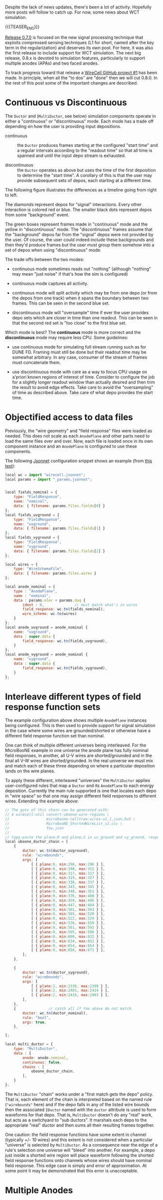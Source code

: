 #+BEGIN_COMMENT
.. title: Simulation updates
.. slug: simulation-updates
.. date: 2018-06-19 10:33:08 UTC-04:00
.. tags: gen
.. category: 
.. link: 
.. description: 
.. type: text
.. author: Brett Viren
#+END_COMMENT


Despite the lack of news updates, there's been a lot of activity.  Hopefully more posts will follow to catch up.  For now, some news about WCT simulation.

{{{TEASER_END}}}


[[https://github.com/WireCell/wire-cell-build/releases/tag/0.7.0][Release 0.7.0]] is focused on the new signal processing technique that exploits compressed sensing techniques (L1 for short, named after the key term in the regularization) and deserves its own post.  For here, it was also the first release to include support for WCT simulation.  The next big release, 0.8.x is devoted to simulation features, particularly to support multiple anodes (APAs) and two faced anodes.  

To track progress toward that release a [[https://github.com/orgs/WireCell/projects/1][WireCell GitHub project #1]] has been made.  In principle, when all the "to dos" are "done" then we will cut 0.8.0.  In the rest of this post some of the important changes are described.


* Continuous vs Discontinuous

The ~Ductor~ and (~MultiDuctor~, see below) simulation components
operate in either a "continuous" or "discontinuous" mode.  Each mode
has a trade off depending on how the user is providing input
depositions.

- continuous :: the ~Ductor~ produces frames starting at the
                configured "start time" and a regular intervals
                according to the "readout time" so that all time is
                spanned and until the input depo stream is exhausted.

- discontinuous :: the ~Ductor~ operates as above but uses the time of
                   the first deposition to determine the "start time".
                   A corollary of this is that the user may provide
                   subsequent sets of depos, each starting at a
                   different time.

The following figure illustrates the differences as a timeline going
from right to left.

[[img-url:/images/continuous.svg]]

The diamonds represent depos for "signal" interactions.  Every other
interaction is colored red or blue.  The smaller black dots represent
depos from some "background" event.

The green boxes represent frames made in "continuous" mode and the
yellow in "discontinuous" mode.  The "discontinuous" frames assume
that the "background" depos far from the "signal" depos were not
provided by the user.  Of course, the user could indeed include these
backgrounds and then they'd produce frames but the user must group
them somehow into a set of depos when using "discontinuous" mode.

The trade offs between the two modes:

- continuous mode sometimes reads out "nothing" (although "nothing" may
  mean "just noise" if that's how the sim is configured)

- continuous mode captures all activity.

- continuous mode will split activity which may be from one depo (or
  from the depos from one track) when it spans the boundary between
  two frames.  This can be seen in the second blue set.

- discontinuous mode will "oversample" time if ever the user provides
  depo sets which are closer in time than one readout.  This can be
  seen in that the second red set is "too close" to the first blue
  set.

Which mode is best?  The *continuous* mode is more correct and the
*discontinuous* mode may require less CPU.  Some guidelines:

- use continuous mode for simulating full stream running such as for
  DUNE FD.  Framing must still be done but their readout time may be
  somewhat arbitrary.  In any case, consumer of the stream of frames
  must concatenate them.

- use discontinuous mode with care as a way to focus CPU usage on
  a'priori known regions of interest of time.  Consider to configure
  the job for a slightly longer readout window than actually desired
  and then trim the result to avoid edge effects.  Take care to avoid
  the "oversampling" of time as described above.  Take care of what
  depo provides the start time.




* Objectified access to data files

Previously, the "wire geometry" and "field response" files were loaded
as needed.  This does not scale as each ~AnodePlane~ and other parts
need to load the same files over and over.  Now, each file is loaded
once in its own component instance and an ~AnodePlane~ is configured
to use these components.  

The following [[https://jsonnet.org][Jsonnet]] configuration snippet shows an example (from [[https://github.com/WireCell/wire-cell-pgraph/tree/master/test][this test]]):

#+BEGIN_SRC js
local wc = import "wirecell.jsonnet";
local params = import "_params.jsonnet";


local fields_nominal = {
    type: "FieldResponse",
    name: "nominal",
    data: { filename: params.files.fields[0] }
};
local fields_uvground = {
    type: "FieldResponse",
    name: "uvground",
    data: { filename: params.files.fields[1] }
};
local fields_vyground = {
    type: "FieldResponse",
    name: "vyground",
    data: { filename: params.files.fields[2] }
};

local wires = {
    type: "WireSchemaFile",
    data: { filename: params.files.wires }
};

local anode_nominal = {
    type : "AnodePlane",
    name : "nominal",
    data : params.elec + params.daq {
        ident : 0,              // must match what's in wires
        field_response: wc.tn(fields_nominal),
        wire_schema: wc.tn(wires)
    }
};
local anode_uvground = anode_nominal {
    name: "uvground",
    data : super.data {
        field_response: wc.tn(fields_uvground),
    }
};
local anode_vyground = anode_nominal {
    name: "vyground",
    data : super.data {
        field_response: wc.tn(fields_vyground),
    }
};
#+END_SRC

* Interleave different types of field response function sets

The example configuration above shows multiple ~AnodePlane~ instances
being configured.  This is then used to provide support for signal
simulation in the case where some wires are grounded/shorted or
otherwise have a different field response function set than nominal.

One can think of multiple different universes being interleaved.  For
the MicroBooNE example in one universe the anode plane has fully
nominal field responses, in another, all U-V wires are
shorted/grounded and in the final all V-W wires are shorted/grounded.
In the real universe we must mix and match each of these three
depending on where a particular deposition lands on the wire planes.

To apply these different, interleaved "universes" the ~MultiDuctor~
applies user-configured rules that map a ~Ductor~ and its ~AnodePlane~
to each energy deposition.  Currently the main rule supported is one
that locates each depo in "wire space" so that one may assign
different field responses to different wires.  Extending the example
above:

#+BEGIN_SRC js
// The guts of this chain can be generated with:
// $ wirecell-util convert-uboone-wire-regions \
//                 microboone-celltree-wires-v2.1.json.bz2 \
//                 MicroBooNE_ShortedWireList_v2.csv \
//                 foo.json
//
// Copy-paste the plane:0 and plane:2 in uv_ground and vy_ground, respectively
local uboone_ductor_chain = [
    {
        ductor: wc.tn(ductor_uvground),
        rule: "wirebounds",
        args: [ 
            [ { plane:0, min:296, max:296 } ],
            [ { plane:0, min:298, max:315 } ],
            [ { plane:0, min:317, max:317 } ],
            [ { plane:0, min:319, max:327 } ],
            [ { plane:0, min:336, max:337 } ],
            [ { plane:0, min:343, max:345 } ],
            [ { plane:0, min:348, max:351 } ],
            [ { plane:0, min:376, max:400 } ],
            [ { plane:0, min:410, max:445 } ],
            [ { plane:0, min:447, max:484 } ],
            [ { plane:0, min:501, max:503 } ],
            [ { plane:0, min:505, max:520 } ],
            [ { plane:0, min:522, max:524 } ],
            [ { plane:0, min:536, max:559 } ],
            [ { plane:0, min:561, max:592 } ],
            [ { plane:0, min:595, max:598 } ],
            [ { plane:0, min:600, max:632 } ],
            [ { plane:0, min:634, max:652 } ],
            [ { plane:0, min:654, max:654 } ],
            [ { plane:0, min:656, max:671 } ],
        ],
    },

    {
        ductor: wc.tn(ductor_vyground),
        rule: "wirebounds",
        args: [
            [ { plane:2, min:2336, max:2399 } ],
            [ { plane:2, min:2401, max:2414 } ],
            [ { plane:2, min:2416, max:2463 } ],
        ],
    },
    {               // catch all if the above do not match.
        ductor: wc.tn(ductor_nominal),
        rule: "bool",
        args: true,
    },

];

local multi_ductor = {
    type: "MultiDuctor",
    data : {
        anode: anode.nominal,
        continuous: false,
        chains : [
            uboone_ductor_chain,
        ],
    }
};
#+END_SRC

The ~MultiDuctor~ "chain" works under a "first match gets the depo"
policy.  That is, each element of the chain is interpreted based on
the named rule (~"wirebounds"~ here) and if the depo falls in any of
the listed wire bounds then the associated ~IDuctor~ named with the
~ductor~ attribute is used to form waveforms for that depo.  That is,
~MultiDuctor~ doesn't do any "real" work, but acts as a switchyard to
"sub ductors".  It marshals each depo to the appropriate "real" ductor
and then sums all their resulting frames together.

One caution: the field response functions have some extent in channel
(typically +/- 10 wires) and this extent is not considered when a
particular "universe" is selected by ~MultiDuctor~.  As a consequence
near the edge of a rule's selection one universe will "bleed" into
another.  For example, a depo just inside a shorted wire region will
place waveform following the shorted field response functions onto
channels whose wires should have nominal field response.  This edge
case is simply and error of approximation.  At some point it may be
demonstrated that this error is unacceptable.

* Multiple Anodes

The ~MultiDuctor~ above is meant to interweave multiple different
"universes" each containing an instance of the "same" anode plane.
The protoDUNE-SP, DUNE and other detectors have both two faced anode
planes and multiple anode planes (APAs in DUNE-speak).  To support
this the ~AnodePlane~ and base ~Ductor~ required additional changes.

The ~IAnodeFace~ now has the method:

#+BEGIN_SRC c++
        /// Return a bounding box containing the volume to which this
        /// face is sensitive.
        virtual BoundingBox sensitive() const = 0;
#+END_SRC

The ~AnodePlane~ will populate this ~BoundingBox~ if the user
specifies a point on the cathode.  The result will include also bound
the face's wires.  If no cathode point is given then the resulting
bounding box will be empty (~BoundingBox::empty()~ returns ~true~).

The ~Ductor~ then uses this information.  If the bounding box of the
face's sensitive volume is given then only depositions inside that
volume will be used to produce induced waveforms.  However, and
explained next, all depos will be considered in order for the ~Ductor~
to know the "now" time of the simulation.

This change is made in order to support synchronization between
multiple parallel ductors which span a detector such as in this
illustrative workflow.

[[img-url:/images/multi-apa-flow.png]]

Given this, the change can be understood.  In order for each APA's
"readout" to remain synchronized with those from the other five, some
mechanism is needed to provide all with the current time.  Passing the
same depo to every ductor is a simple solution.  

Another change is the new and somewhat oddly named ~VagabondX~
drifter.  This drifter is configured with any number of pairs of
anode/cathode planes defined by their global X-axis intercepts.  It
can then take any depo in space and properly drift it to the
configured anode plane.  The savvy user will then configure this so
that the anode plane coincides with the "field response" plane so that
these two operations are properly stitched together.  To the extent
that a detector has co-planar cathode and anode planes, the
~VagabondX~ can handle drifting without any problem.  This provides a
simple single-component solution that avoids (for better or worse) the
parallelism which is required downstream.  Note, any depos that land
in dead regions between APAs still have a chance to properly be
dropped via the sensitive volume mechanism described above.
